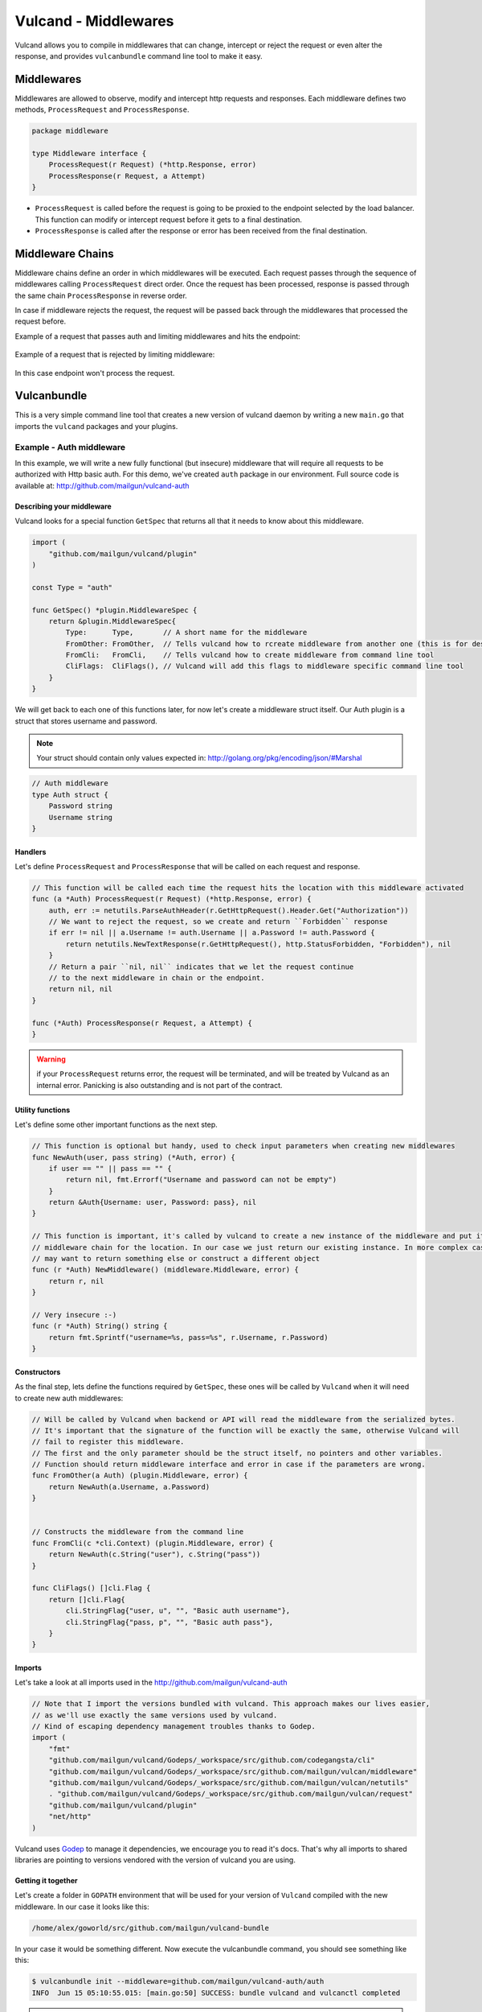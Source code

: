.. _middlewares:

Vulcand - Middlewares
---------------------

Vulcand allows you to compile in middlewares that can change, intercept or reject the request or even alter the response, 
and provides ``vulcanbundle`` command line tool to make it easy.


Middlewares
~~~~~~~~~~~
Middlewares are allowed to observe, modify and intercept http requests and responses. Each middleware defines two methods, ``ProcessRequest`` and ``ProcessResponse``.

.. code-block:: go

 package middleware

 type Middleware interface {
     ProcessRequest(r Request) (*http.Response, error)
     ProcessResponse(r Request, a Attempt)
 }

* ``ProcessRequest`` is called before the request is going to be proxied to the endpoint selected by the load balancer. This function can modify or intercept request before it gets to a final destination.
* ``ProcessResponse`` is called after the response or error has been received from the final destination.


Middleware Chains
~~~~~~~~~~~~~~~~~

Middleware chains define an order in which middlewares will be executed. 
Each request passes through the sequence of middlewares calling ``ProcessRequest`` direct order. 
Once the request has been processed, response is passed through the same chain ``ProcessResponse`` in reverse order.

In case if middleware rejects the request, the request will be passed back through the middlewares that processed the request before.

Example of a request that passes auth and limiting middlewares and hits the endpoint:

.. figure::  _static/img/middleware/full_cycle.png
   :align: center

Example of a request that is rejected by limiting middleware:

.. figure::  _static/img/middleware/rejected.png
   :align: center

In this case endpoint won't process the request.

Vulcanbundle
~~~~~~~~~~~~

This is a very simple command line tool that creates a new version of vulcand daemon by writing a new ``main.go`` that imports the ``vulcand`` packages and your plugins.

.. figure::  _static/img/middleware/vulcanbundle.png
   :align: center

Example - Auth middleware
*************************

In this example, we will write a new fully functional (but insecure) middleware that will require all requests to be authorized with Http basic auth.
For this demo, we've created ``auth`` package in our environment. Full source code is available at: http://github.com/mailgun/vulcand-auth


Describing your middleware
//////////////////////////

Vulcand looks for a special function ``GetSpec`` that returns all that it needs to know about this middleware.

.. code-block:: go

 import (
     "github.com/mailgun/vulcand/plugin"
 )

 const Type = "auth"

 func GetSpec() *plugin.MiddlewareSpec {
     return &plugin.MiddlewareSpec{
         Type:      Type,       // A short name for the middleware
         FromOther: FromOther,  // Tells vulcand how to rcreate middleware from another one (this is for deserialization)
         FromCli:   FromCli,    // Tells vulcand how to create middleware from command line tool
         CliFlags:  CliFlags(), // Vulcand will add this flags to middleware specific command line tool
     }
 }

We will get back to each one of this functions later, for now let's create a middleware struct itself.
Our Auth plugin is a struct that stores username and password.

.. note:: Your struct should contain only values expected in: http://golang.org/pkg/encoding/json/#Marshal

.. code-block:: go

 // Auth middleware
 type Auth struct {
     Password string
     Username string
 }


Handlers
////////

Let's define ``ProcessRequest`` and ``ProcessResponse`` that will be called on each request and response.

.. code-block:: go

 // This function will be called each time the request hits the location with this middleware activated
 func (a *Auth) ProcessRequest(r Request) (*http.Response, error) {
     auth, err := netutils.ParseAuthHeader(r.GetHttpRequest().Header.Get("Authorization"))
     // We want to reject the request, so we create and return ``Forbidden`` response
     if err != nil || a.Username != auth.Username || a.Password != auth.Password {
         return netutils.NewTextResponse(r.GetHttpRequest(), http.StatusForbidden, "Forbidden"), nil
     }
     // Return a pair ``nil, nil`` indicates that we let the request continue
     // to the next middleware in chain or the endpoint.
     return nil, nil
 }

 func (*Auth) ProcessResponse(r Request, a Attempt) {
 }

.. warning:: if your ``ProcessRequest`` returns error, the request will be terminated, and will be treated 
             by Vulcand as an internal error. Panicking is also outstanding and is not part of the contract.


Utility functions
//////////////////

Let's define some other important functions as the next step.

.. code-block:: go

 // This function is optional but handy, used to check input parameters when creating new middlewares
 func NewAuth(user, pass string) (*Auth, error) {
     if user == "" || pass == "" {
         return nil, fmt.Errorf("Username and password can not be empty")
     }
     return &Auth{Username: user, Password: pass}, nil
 }

 // This function is important, it's called by vulcand to create a new instance of the middleware and put it into the
 // middleware chain for the location. In our case we just return our existing instance. In more complex cases you
 // may want to return something else or construct a different object
 func (r *Auth) NewMiddleware() (middleware.Middleware, error) {
     return r, nil
 }

 // Very insecure :-)
 func (r *Auth) String() string {
     return fmt.Sprintf("username=%s, pass=%s", r.Username, r.Password)
 }


Constructors
////////////

As the final step, lets define the functions required by ``GetSpec``, these ones will be called by ``Vulcand`` when it will need to
create new auth middlewares:

.. code-block:: go

 // Will be called by Vulcand when backend or API will read the middleware from the serialized bytes.
 // It's important that the signature of the function will be exactly the same, otherwise Vulcand will
 // fail to register this middleware.
 // The first and the only parameter should be the struct itself, no pointers and other variables.
 // Function should return middleware interface and error in case if the parameters are wrong.
 func FromOther(a Auth) (plugin.Middleware, error) {
     return NewAuth(a.Username, a.Password)
 }


 // Constructs the middleware from the command line
 func FromCli(c *cli.Context) (plugin.Middleware, error) {
     return NewAuth(c.String("user"), c.String("pass"))
 }

 func CliFlags() []cli.Flag {
     return []cli.Flag{
         cli.StringFlag{"user, u", "", "Basic auth username"},
         cli.StringFlag{"pass, p", "", "Basic auth pass"},
     }
 }


Imports
///////

Let's take a look at all imports used in the http://github.com/mailgun/vulcand-auth

.. code-block:: go

 // Note that I import the versions bundled with vulcand. This approach makes our lives easier, 
 // as we'll use exactly the same versions used by vulcand. 
 // Kind of escaping dependency management troubles thanks to Godep.
 import (
     "fmt"
     "github.com/mailgun/vulcand/Godeps/_workspace/src/github.com/codegangsta/cli"
     "github.com/mailgun/vulcand/Godeps/_workspace/src/github.com/mailgun/vulcan/middleware"
     "github.com/mailgun/vulcand/Godeps/_workspace/src/github.com/mailgun/vulcan/netutils"
     . "github.com/mailgun/vulcand/Godeps/_workspace/src/github.com/mailgun/vulcan/request"
     "github.com/mailgun/vulcand/plugin"
     "net/http"
 )


Vulcand uses `Godep <https://github.com/tools/godep>`_ to manage it dependencies, we encourage you to read it's docs. 
That's why all imports to shared libraries are pointing to versions vendored with the version of vulcand you are using.

Getting it together
///////////////////

Let's create a folder in ``GOPATH`` environment that will be used for your version of ``Vulcand`` compiled with the new middleware. 
In our case it looks like this:

.. code-block:: bash
 
 /home/alex/goworld/src/github.com/mailgun/vulcand-bundle

In your case it would be something different. Now execute the vulcanbundle command, you should see something like this:

.. code-block:: bash

 $ vulcanbundle init --middleware=github.com/mailgun/vulcand-auth/auth
 INFO  Jun 15 05:10:55.015: [main.go:50] SUCCESS: bundle vulcand and vulcanctl completed


.. note:: ``--middleware=github.com/mailgun/vulcand-auth/auth`` flag tells the tool to include our auth middleware into bundle.

Let us check that it actually did something:

.. code-block:: bash

 $ ls
 main.go  registry  vulcanctl

What just happened? Vulcanbundle wrote a new version of ``vulcand`` and ``vulcanctl`` that have our ``auth`` middleware plugged in.
The final step would be to install the bundle. Let's ``cd`` to the vulcand-bundle dir and execute the build commands

.. code-block:: bash

 $ go build -o vulcand
 $ pushd vulcanctl/ && go build -o vulcanctl && popd

Congrats! Now you have your version of ``vulcand`` and ``vulcanctl`` Let's use it and try a couple of tricks with the new middleware
to ensure it actually works.

We need to start the new binary and configure the server first. (If you have it configured, just skip configuration steps below)

.. code-block:: bash

 # start the daemon
 $ ./vulcand

 # add host, location and upstream with endpoints via newly compiled command line tool
 $ ./vulcanctl/vulcanctl host add -name localhost
 $ ./vulcanctl/vulcanctl upstream add -id up1
 $ ./vulcanctl/vulcanctl endpoint add -up up1 -url http://localhost:5000
 $ ./vulcanctl/vulcanctl location add -id loc1 -up up1 -host localhost -path / 


Vulcanctl
/////////

Now to the fun part, you can configure the new authorization. Make sure that auth command is now available:

.. code-block:: bash

 $ ./vulcanctl/vulcanctl auth --help
 $ ./vulcanctl/vulcanctl auth add --help

Let's play with the new feature!

.. code-block:: bash

 # add the auth
 $ ./vulcanctl/vulcanctl auth add --loc loc1 -host localhost --user hello --pass world
 OK: auth[id=14, priority=1, username=hello, pass=world] added

 # try it out
 $ curl http://localhost:8181
 Forbidden

 # ok, here you go:
 $ curl http://hello:world@localhost:8181
 ok


Etcd
////

Note that you can use Etcd to configure the new middleware, ``vulcand`` will load it from json representation:

.. code-block:: bash

 $ etcdctl set /vulcand/hosts/localhost/locations/loc1/middlewares/auth/auth1 '{"Type": "auth", "Middleware":{"Username": "user", "Password": "secret1"}}'


Testing
///////

We were in a hurry trying to get it all working, didn't we? Now we can step back and cover it all by tests:

https://github.com/mailgun/vulcand-auth/blob/master/auth/auth_test.go


Maintenance
///////////

Note that vulcanbundle simply writes the new ``vulcanbundle`` for you, and does not try to get in your way of managing your environment.
However, here are a couple of tips if you feel like you need ones:

* Your new vulcand-bundle is just a go program like any other one out there. 
* This means that you can add it to your repo, and update periodicallly by calling ``vulcanbundle init`` with new params.
* You can use ``godep save -r ./...`` with new bundle as well to make sure your bundle's deps are always threre.







 






